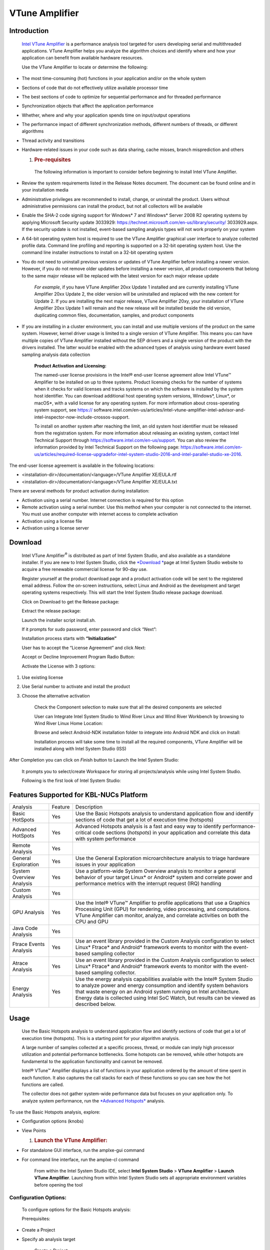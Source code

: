 VTune Amplifier
===============

Introduction
------------

    `Intel VTune
    Amplifier <https://software.intel.com/en-us/intel-vtune-amplifier-xe>`__ is
    a performance analysis tool targeted for users developing serial and
    multithreaded applications. VTune Amplifier helps you analyze the
    algorithm choices and identify where and how your application can
    benefit from available hardware resources.

    Use the VTune Amplifier to locate or determine the following:

-  The most time-consuming (hot) functions in your application and/or on
   the whole system

-  Sections of code that do not effectively utilize available processor
   time

-  The best sections of code to optimize for sequential performance and
   for threaded performance

-  Synchronization objects that affect the application performance

-  Whether, where and why your application spends time on input/output
   operations

-  The performance impact of different synchronization methods,
   different numbers of threads, or different algorithms

-  Thread activity and transitions

-  Hardware-related issues in your code such as data sharing, cache
   misses, branch misprediction and others

   1. .. rubric:: Pre-requisites
         :name: pre-requisites

    The following information is important to consider before beginning
    to install Intel VTune Amplifier.

-  Review the system requirements listed in the Release Notes document.
   The document can be found online and in your installation media

-  Administrative privileges are recommended to install, change, or
   uninstall the product. Users without administrative permissions can
   install the product, but not all collectors will be available

-  Enable the SHA-2 code signing support for Windows\* 7 and Windows\*
   Server 2008 R2 operating systems by applying Microsoft Security
   update 3033929: https://technet.microsoft.com/en-us/library/security/
   3033929.aspx. If the security update is not installed, event-based
   sampling analysis types will not work properly on your system

-  A 64-bit operating system host is required to use the VTune Amplifier
   graphical user interface to analyze collected profile data. Command
   line profiling and reporting is supported on a 32-bit operating
   system host. Use the command line installer instructions to install
   on a 32-bit operating system

-  You do not need to uninstall previous versions or updates of VTune
   Amplifier before installing a newer version. However, if you do not
   remove older updates before installing a newer version, all product
   components that belong to the same major release will be replaced
   with the latest version for each major release update

    *For example*, if you have VTune Amplifier 20xx Update 1 installed
    and are currently installing VTune Amplifier 20xx Update 2, the
    older version will be uninstalled and replaced with the new content
    for Update 2. If you are installing the next major release, VTune
    Amplifier 20xy, your installation of VTune Amplifier 20xx Update 1
    will remain and the new release will be installed beside the old
    version, duplicating common files, documentation, samples, and
    product components

-  If you are installing in a cluster environment, you can install and
   use multiple versions of the product on the same system. However,
   kernel driver usage is limited to a single version of VTune
   Amplifier. This means you can have multiple copies of VTune Amplifier
   installed without the SEP drivers and a single version of the product
   with the drivers installed. The latter would be enabled with the
   advanced types of analysis using hardware event based sampling
   analysis data collection

    **Product Activation and Licensing:**

    The named-user license provisions in the Intel® end-user license
    agreement allow Intel VTune™ Amplifier to be installed on up to
    three systems. Product licensing checks for the number of systems
    when it checks for valid licenses and tracks systems on which the
    software is installed by the system host identifier. You can
    download additional host operating system versions, Windows\*,
    Linux\*, or macOS\*, with a valid license for any operating system.
    For more information about cross-operating system support, see
    https://
    software.intel.com/en-us/articles/intel-vtune-amplifier-intel-advisor-and-intel-inspector-now-include-crossos-support.

    To install on another system after reaching the limit, an old system
    host identifier must be released from the registration system. For
    more information about releasing an existing system, contact Intel
    Technical Support through https://software.intel.com/en-us/support.
    You can also review the information provided by Intel Technical
    Support on the following page:
    https://software.intel.com/en-us/articles/required-license-upgradefor-intel-system-studio-2016-and-intel-parallel-studio-xe-2016.

The end-user license agreement is available in the following locations:

-  <installation-dir>/documentation/<language>/VTune Amplifier
   XE/EULA.rtf

-  <installation-dir>/documentation/<language>/VTune Amplifier
   XE/EULA.txt

There are several methods for product activation during installation:

-  Activation using a serial number. Internet connection is required for
   this option

-  Remote activation using a serial number. Use this method when your
   computer is not connected to the internet. You must use another
   computer with internet access to complete activation

-  Activation using a license file

-  Activation using a license server

Download
--------

    Intel VTune Amplifier\ :sup:`®` is distributed as part of Intel
    System Studio, and also available as a standalone installer. If you
    are new to Intel System Studio, click
    the \ `*Download * <https://software.intel.com/en-us/system-studio/choose-download>`__\ page
    at Intel System Studio website to acquire a free renewable
    commercial license for 90-day use.

    |image0|

    Register yourself at the product download page and a product
    activation code will be sent to the registered email address. Follow
    the on-screen instructions, select Linux and Android as the
    development and target operating systems respectively. This will
    start the Intel System Studio release package download.

    |image1|

    Click on Download to get the Release package:

    |image2|

    Extract the release package:

    |image3|

    Launch the installer script install.sh.

    |image4|

    If it prompts for sudo password, enter password and click
    “\ *N*\ ext”:

    |image5|

    Installation process starts with **“Initialization”**

    |image6|

    User has to accept the “License Agreement” and click *N*\ ext:

    |image7|

    Accept or Decline Improvement Program Radio Button:

    |image8|

    Activate the License with 3 options:

1. Use existing license

2. Use Serial number to activate and install the product

3. Choose the alternative activation

    |image9|

    Check the Component selection to make sure that all the desired
    components are selected

    |image10|

    User can Integrate Intel System Studio to Wind River Linux and Wind
    River Workbench by browsing to Wind River Linux Home Location:

    |image11|

    Browse and select Android-NDK installation folder to integrate into
    Android NDK and click on *I*\ nstall:

    |image12|

    Installation process will take some time to install all the required
    components, VTune Amplifier will be installed along with Intel
    System Studio (ISS)

    |image13|

After Completion you can click on *F*\ inish button to Launch the Intel
System Studio:

    |image14|

    It prompts you to select/create Workspace for storing all
    projects/analysis while using Intel System Studio.

    |image15|

    Following is the first look of Intel System Studio:

    |image16|

Features Supported for KBL-NUCs Platform
----------------------------------------

+----------------------------+-----------+--------------------------------------------------------------------------------------------------------------------------------------------------------------------------------------------------------------------------------------------------------------------------------------------------------------------------+
| Analysis                   | Feature   | Description                                                                                                                                                                                                                                                                                                              |
+----------------------------+-----------+--------------------------------------------------------------------------------------------------------------------------------------------------------------------------------------------------------------------------------------------------------------------------------------------------------------------------+
| Basic HotSpots             | Yes       | Use the Basic Hotspots analysis to understand application flow and identify sections of code that get a lot of execution time (hotspots)                                                                                                                                                                                 |
+----------------------------+-----------+--------------------------------------------------------------------------------------------------------------------------------------------------------------------------------------------------------------------------------------------------------------------------------------------------------------------------+
| Advanced HotSpots          | Yes       | Advanced Hotspots analysis is a fast and easy way to identify performance-critical code sections (*hotspots*) in your application and correlate this data with system performance                                                                                                                                        |
+----------------------------+-----------+--------------------------------------------------------------------------------------------------------------------------------------------------------------------------------------------------------------------------------------------------------------------------------------------------------------------------+
| Remote Analysis            | Yes       |                                                                                                                                                                                                                                                                                                                          |
+----------------------------+-----------+--------------------------------------------------------------------------------------------------------------------------------------------------------------------------------------------------------------------------------------------------------------------------------------------------------------------------+
| General Exploration        | Yes       | Use the General Exploration microarchitecture analysis to triage hardware issues in your application                                                                                                                                                                                                                     |
+----------------------------+-----------+--------------------------------------------------------------------------------------------------------------------------------------------------------------------------------------------------------------------------------------------------------------------------------------------------------------------------+
| System Overview Analysis   | Yes       | Use a platform-wide System Overview analysis to monitor a general behavior of your target Linux\* or Android\* system and correlate power and performance metrics with the interrupt request (IRQ) handling                                                                                                              |
+----------------------------+-----------+--------------------------------------------------------------------------------------------------------------------------------------------------------------------------------------------------------------------------------------------------------------------------------------------------------------------------+
| Custom Analysis            | Yes       |                                                                                                                                                                                                                                                                                                                          |
+----------------------------+-----------+--------------------------------------------------------------------------------------------------------------------------------------------------------------------------------------------------------------------------------------------------------------------------------------------------------------------------+
| GPU Analysis               | Yes       | Use the Intel® VTune™ Amplifier to profile applications that use a Graphics Processing Unit (GPU) for rendering, video processing, and computations. VTune Amplifier can monitor, analyze, and correlate activities on both the CPU and GPU                                                                              |
+----------------------------+-----------+--------------------------------------------------------------------------------------------------------------------------------------------------------------------------------------------------------------------------------------------------------------------------------------------------------------------------+
| Java Code Analysis         | Yes       |                                                                                                                                                                                                                                                                                                                          |
+----------------------------+-----------+--------------------------------------------------------------------------------------------------------------------------------------------------------------------------------------------------------------------------------------------------------------------------------------------------------------------------+
| Ftrace Events Analysis     | Yes       | Use an event library provided in the Custom Analysis configuration to select Linux\* Ftrace\* and Android\* framework events to monitor with the event-based sampling collector                                                                                                                                          |
+----------------------------+-----------+--------------------------------------------------------------------------------------------------------------------------------------------------------------------------------------------------------------------------------------------------------------------------------------------------------------------------+
| Atrace Analysis            | Yes       | Use an event library provided in the Custom Analysis configuration to select Linux\* Ftrace\* and Android\* framework events to monitor with the event-based sampling collector.                                                                                                                                         |
+----------------------------+-----------+--------------------------------------------------------------------------------------------------------------------------------------------------------------------------------------------------------------------------------------------------------------------------------------------------------------------------+
| Energy Analysis            | Yes       | Use the energy analysis capabilities available with the Intel® System Studio to analyze power and energy consumption and identify system behaviors that waste energy on an Android system running on Intel architecture. Energy data is collected using Intel SoC Watch, but results can be viewed as described below.   |
+----------------------------+-----------+--------------------------------------------------------------------------------------------------------------------------------------------------------------------------------------------------------------------------------------------------------------------------------------------------------------------------+

Usage
-----

    Use the Basic Hotspots analysis to understand application flow and
    identify sections of code that get a lot of execution time
    (hotspots). This is a starting point for your algorithm analysis.

    A large number of samples collected at a specific process, thread,
    or module can imply high processor utilization and potential
    performance bottlenecks. Some hotspots can be removed, while other
    hotspots are fundamental to the application functionality and cannot
    be removed.

    Intel® VTune™ Amplifier displays a list of functions in your
    application ordered by the amount of time spent in each function. It
    also captures the call stacks for each of these functions so you can
    see how the hot functions are called.

    The collector does not gather system-wide performance data but
    focuses on your application only. To analyze system performance, run
    the \ `*Advanced
    Hotspots* <https://software.intel.com/node/061048dd-184e-4cd4-9ef6-8a771e1d0cc9#061048DD-184E-4CD4-9EF6-8A771E1D0CC9>`__ analysis.

To use the Basic Hotspots analysis, explore:

-  Configuration options (knobs)

-  View Points

   1. .. rubric:: Launch the VTune Amplifier:
         :name: launch-the-vtune-amplifier

-  For standalone GUI interface, run the amplxe-gui command

-  For command line interface, run the amplxe-cl command

    From within the Intel System Studio IDE, select \ **Intel System
    Studio** > **VTune Amplifier** > **Launch VTune Amplifier**.
    Launching from within Intel System Studio sets all appropriate
    environment variables before opening the tool

|image17|

Configuration Options:
~~~~~~~~~~~~~~~~~~~~~~

    To configure options for the Basic Hotspots analysis:

    Prerequisites:

-  Create a Project

-  Specify ab analysis target

    Create a Project:

    Before running an analysis with the Intel® VTune™ Amplifier, you
    have to create a \ *project*, which is a container for an analysis
    target and analysis type configuration and data collection results.

Steps to create a project for a standalone GUI:

1. Open the create project dialog box using any of the following
   options:

   a. Click the \ |image18| menu button and select \ **New >
      Project...**.

   b. Click the \ |image19|\ **New Project** toolbar button

   c. Click the \ **New Project...** hyperlink in
      the \ **Welcome** page.

    For Example, on windows:

    |image20|

1. In the Create a Project dialog box, configure the following settings:

    |image21|

1. Click the Create Project button

The New Amplifier Result Tab opens

    When you create a project for the Intel® VTune™ Amplifier
    performance analysis, you have to specify what you want to profile -
    your \ *analysis target*, which could be an executable file, a
    process, or a whole system.

1. Open the Analysis Target window using any of the following options:

   a. Click the \ **Create Project** button in the \ `*Create a Project
      dialog box* <#_17dp8vu>`__

   b. Click the \ |image22|\ **Configure Project** toolbar button or
      select the \ **Configure Project...** option from the product menu

   c. Click the \ |image23|\ **New Analysis** toolbar button and click
      the \ **Choose Target** button on the command toolbar on the right

    Analysis Target window looks as below:

    |image24|

    Follow the below instructions to get your target ready for analysis.

    1 →Now select Android device (ADB) as shown in the picture under
    select a target system to profile section

    2→ select the Android destination device, if multiple devices are
    connected to your host machine be careful to choose the right device
    based on the device id

    3→Select a target type of profile by selecting one these, “Attach to
    Process”, “Profile System”, “Launch Application” and “Launch Android
    Package”

    For example, in the picture selected “Attach to Process”

    4 → After selecting one of the target profile type, corresponding
    options will be available on the middle pane, here as an example,
    selected “Attach to Process” profile type and corresponding “Attach
    to Process” options will appear to select specific process based on
    either Process name or PID. Once process name entered you can see
    the list of Process names.

    For example, *com.google.chrome* is chrome browser process name is
    entered

    5 → you can confirm by selecting the same process name in the below
    list, which shows details of the process like, Process Name, PID,
    Command Line.

    Once done click on “Choose Analysis” on the right pane.

    |image25|

    1→ Select the Algorithm Analysis type, here as an example, “Basic
    Hotspots”

    2→Sampling interval, Analyzing user tasks, events, counters etc…

    3→ Once selected what all Hotspots you are interested to debug,
    click on “Start” after making sure that your use case is running on
    the target device

    VTune will collect the Basic Hotspots data as shown below:

    |image26|

    You can interrupt/stop based on your use case scenario completion by
    clicking on “Stop”.

    Basic Hotspots summary looks as below:

    |image27|

    If click on “Bottom-Up” tab you can see how your application is
    utilizing the CPU.

    |image28|

    Click on “Caller/Collee” tab to see more details on the function
    calls flow:

    |image29|

    Click on “Top-Down Tree” tab to see more call stack details:

    |image30|

    You can filter based on your interested components like:

    |image31|

Training and Documentation
--------------------------

+---------------------------------------------------------------------------------------------------------------------+-------------------------------------------------------------------------------------------------------------------------------------------------------------------------------------------------------------------------------------------------------------+
| **Document**                                                                                                        | **Description**                                                                                                                                                                                                                                             |
+---------------------------------------------------------------------------------------------------------------------+-------------------------------------------------------------------------------------------------------------------------------------------------------------------------------------------------------------------------------------------------------------+
| `*Online Training* <http://intel.ly/1aExtsW>`__                                                                     | The online training stie is an excellent resource for learning Vtune Amplifier basics with Getting Started guides, videos, tutorials, webinars and technical articles                                                                                       |
+---------------------------------------------------------------------------------------------------------------------+-------------------------------------------------------------------------------------------------------------------------------------------------------------------------------------------------------------------------------------------------------------+
| `*Intel VTune Amplifier Tutorials* <https://software.intel.com/en-us/articles/intel-vtune-amplifier-tutorials>`__   | Tutorials show you how to use basic Vtune Amplifier features. Vtune Amplifier tutorials guide a new use through basic walkthrough operations with a short sample. The tutorials provide an excellent foundation before you read the Vtune Amplieier help.   |
|                                                                                                                     |                                                                                                                                                                                                                                                             |
|                                                                                                                     | Sample code is typically installed to *<install-dir>/samples/<locale>/<programming\_language>*                                                                                                                                                              |
|                                                                                                                     |                                                                                                                                                                                                                                                             |
|                                                                                                                     | Vtune Amplifier sampl code and corresponding tutorials are also available at: https://software.intel.com/en-us/product-code-samples                                                                                                                         |
+---------------------------------------------------------------------------------------------------------------------+-------------------------------------------------------------------------------------------------------------------------------------------------------------------------------------------------------------------------------------------------------------+
| `*Intel VTune Amplifier Cookbook* <https://software.intel.com/en-us/vtune-amplifier-cookbook>`__                    | Performance analysis cookbook that contains recipes identifying and solving the most popular performance problems with the help of Vtune Amplifier’s analysis types                                                                                         |
+---------------------------------------------------------------------------------------------------------------------+-------------------------------------------------------------------------------------------------------------------------------------------------------------------------------------------------------------------------------------------------------------+
| `*Release Notes* <https://software.intel.com/en-us/intel-vtune-amplifier-2018-release-notes>`__                     | The Release Notes document contains the most up-to-date information about the product, includong a product description, technical support, and known limitations and issues.                                                                                |
|                                                                                                                     |                                                                                                                                                                                                                                                             |
|                                                                                                                     | This document also contains system requirements for installing the product. Before installation, the Release Noted document is located at the root level (same level as the isntallation cript/executable) of the installation download package.            |
+---------------------------------------------------------------------------------------------------------------------+-------------------------------------------------------------------------------------------------------------------------------------------------------------------------------------------------------------------------------------------------------------+
| `*Installation Guide* <https://software.intel.com/en-us/vtune-amplifier-install-guide-linux>`__                     | The installation Guide contains basic installation isntructions for Vtune Amplifier and post-installation configuration instructions for the various drivers and collectors.                                                                                |
|                                                                                                                     |                                                                                                                                                                                                                                                             |
|                                                                                                                     | The latest Installation Guide cab be found on the Intel\ :sup:`®` Developer Zone website                                                                                                                                                                    |
+---------------------------------------------------------------------------------------------------------------------+-------------------------------------------------------------------------------------------------------------------------------------------------------------------------------------------------------------------------------------------------------------+
| `*Intel VTune Amplifier Help* <https://software.intel.com/en-us/vtune-amplifier-help>`__                            | The help is the primary document for the Vtune Amplifier                                                                                                                                                                                                    |
+---------------------------------------------------------------------------------------------------------------------+-------------------------------------------------------------------------------------------------------------------------------------------------------------------------------------------------------------------------------------------------------------+
| `*Intel Processor Event Reference* <https://download.01.org/perfmon/index/>`__                                      | This help provides reference information for Intel processor events used by the Vtune Amplifier for hardware event-based sampling analysis. Most of theis information is drawn from the Inte Processor information sources on the web                       |
+---------------------------------------------------------------------------------------------------------------------+-------------------------------------------------------------------------------------------------------------------------------------------------------------------------------------------------------------------------------------------------------------+

.. |image0| image:: images/image1.png
   :width: 5.72500in
   :height: 3.20000in
.. |image1| image:: images/image2.png
   :width: 5.40000in
   :height: 2.98333in
.. |image2| image:: images/image3.png
   :width: 4.90000in
   :height: 3.15000in
.. |image3| image:: images/image4.png
   :width: 4.94167in
   :height: 2.23333in
.. |image4| image:: images/image5.png
   :width: 4.96629in
   :height: 1.72986in
.. |image5| image:: images/image6.png
   :width: 5.15833in
   :height: 2.63333in
.. |image6| image:: images/image7.png
   :width: 5.20000in
   :height: 3.18333in
.. |image7| image:: images/image8.png
   :width: 5.20000in
   :height: 3.14167in
.. |image8| image:: images/image9.png
   :width: 5.11667in
   :height: 3.18333in
.. |image9| image:: images/image10.png
   :width: 5.21667in
   :height: 2.85000in
.. |image10| image:: images/image11.png
   :width: 5.30000in
   :height: 3.00000in
.. |image11| image:: images/image12.png
   :width: 5.27500in
   :height: 2.52500in
.. |image12| image:: images/image13.png
   :width: 5.25833in
   :height: 3.72023in
.. |image13| image:: images/image14.png
   :width: 5.34167in
   :height: 2.96667in
.. |image14| image:: images/image15.png
   :width: 5.35000in
   :height: 3.41667in
.. |image15| image:: images/image16.png
   :width: 5.20833in
   :height: 1.26667in
.. |image16| image:: images/image17.png
   :width: 5.21667in
   :height: 1.41667in
.. |image17| image:: images/image18.png
   :width: 4.16667in
   :height: 2.00833in
.. |image18| image:: images/image19.gif
   :width: 0.25139in
   :height: 0.25139in
.. |image19| image:: images/image20.gif
   :width: 0.22500in
   :height: 0.22500in
.. |image20| image:: images/image21.jpg
   :width: 4.08611in
   :height: 1.60278in
.. |image21| image:: images/image22.png
   :width: 3.85445in
   :height: 1.54906in
.. |image22| image:: images/image23.gif
   :width: 0.22500in
   :height: 0.22500in
.. |image23| image:: images/image24.gif
   :width: 0.22500in
   :height: 0.22500in
.. |image24| image:: images/image25.png
   :width: 5.06667in
   :height: 2.48333in
.. |image25| image:: images/image26.png
   :width: 4.98333in
   :height: 2.16667in
.. |image26| image:: images/image27.png
   :width: 5.01667in
   :height: 1.04167in
.. |image27| image:: images/image28.png
   :width: 5.10000in
   :height: 4.28333in
.. |image28| image:: images/image29.png
   :width: 5.04167in
   :height: 3.25833in
.. |image29| image:: images/image30.png
   :width: 5.06667in
   :height: 2.72500in
.. |image30| image:: images/image31.png
   :width: 4.98333in
   :height: 2.87500in
.. |image31| image:: images/image32.png
   :width: 5.08333in
   :height: 0.40833in
